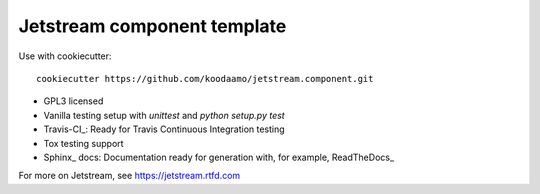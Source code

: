==============================================================================
 Jetstream component template 
==============================================================================

Use with cookiecutter::

  cookiecutter https://github.com/koodaamo/jetstream.component.git

* GPL3 licensed
* Vanilla testing setup with `unittest` and `python setup.py test`
* Travis-CI_: Ready for Travis Continuous Integration testing
* Tox testing support
* Sphinx_ docs: Documentation ready for generation with, for example, ReadTheDocs_

For more on Jetstream, see https://jetstream.rtfd.com


